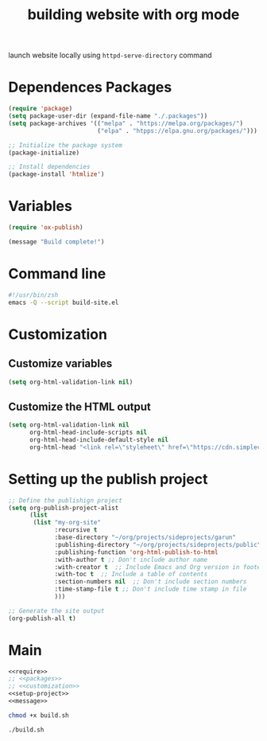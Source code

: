 #+title: building website with org mode

launch website locally using ~httpd-serve-directory~ command

* Dependences Packages
:PROPERTIES:
:header-args: noweb-ref packages
:END:

#+BEGIN_SRC emacs-lisp
(require 'package)
(setq package-user-dir (expand-file-name "./.packages"))
(setq package-archives '(("melpa" . "https://melpa.org/packages/")
                         ("elpa" . "htpps://elpa.gnu.org/packages/")))

;; Initialize the package system
(package-initialize)

;; Install dependencies
(package-install 'htmlize')
#+END_SRC

* Variables
#+NAME: require
#+BEGIN_SRC emacs-lisp
(require 'ox-publish)
#+END_SRC

#+NAME: message
#+BEGIN_SRC emacs-lisp
(message "Build complete!")
#+End_src

* Command line

#+BEGIN_SRC sh :tangle ~/org/code/implementation/build-website/org-mode/build.sh
#!/usr/bin/zsh
emacs -Q --script build-site.el
#+END_SRC

* Customization
:PROPERTIES:
:header-args: :noweb-ref customization
:END:

** Customize variables

#+BEGIN_SRC emacs-lisp
(setq org-html-validation-link nil)
#+END_SRC


** Customize the HTML output

#+BEGIN_SRC emacs-lisp
(setq org-html-validation-link nil
      org-html-head-include-scripts nil
      org-html-head-include-default-style nil
      org-html-head "<link rel=\"styleheet\" href=\"https://cdn.simplecss.org/simple.min.css\" />")
#+END_SRC

* Setting up the publish project
:PROPERTIES:
:header-args: :noweb-ref setup-project
:END:

#+NAME: setup-project
#+BEGIN_SRC emacs-lisp
;; Define the publishign project
(setq org-publish-project-alist
      (list
       (list "my-org-site"
             :recursive t
             :base-directory "~/org/projects/sideprojects/garun"
             :publishing-directory "~/org/projects/sideprojects/public"
             :publishing-function 'org-html-publish-to-html
             :with-author t ;; Don't include author name
             :with-creator t  ;; Include Emacs and Org version in footer
             :with-toc t  ;; Include a table of contents
             :section-numbers nil  ;; Don't include section numbers
             :time-stamp-file t ;; Don't include time stamp in file
             )))

;; Generate the site output
(org-publish-all t)
#+END_SRC

* Main
#+BEGIN_SRC emacs-lisp :noweb  tangle :tangle ~/org/code/implementation/build-website/org-mode/build-site.el :comments link
<<require>>
;; <<packages>>
;; <<customization>>
<<setup-project>>
<<message>>
#+END_SRC

#+BEGIN_SRC sh :dir ~/org/code/implementation/build-website/org-mode/
chmod +x build.sh
#+END_SRC

#+RESULTS:

#+BEGIN_SRC sh :dir ~/org/code/implementation/build-website/org-mode/
./build.sh
#+END_SRC

#+RESULTS:

#+BEGIN_SRC sh

#+END_SRC

#+RESULTS:
| README.org   |
| org-mode.org |
